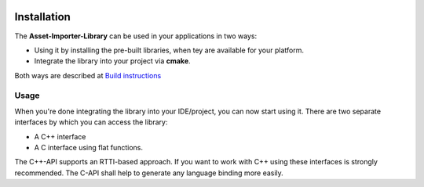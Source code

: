 .. image:: https://www.assimp.org/common/images/splash-color.png

.. _ai_main_install:

============
Installation
============

The **Asset-Importer-Library** can be used in your applications in two ways:

* Using it by installing the pre-built libraries, when tey are available for your platform.
* Integrate the library into your project via **cmake**.

Both ways are described at `Build instructions <https://github.com/assimp/assimp/blob/master/Build.md>`_

.. _ai_main_usage:

Usage
-----

When you're done integrating the library into your IDE/project, you can now start using it. There are two separate
interfaces by which you can access the library: 

* A C++ interface 
* A C interface using flat functions. 

The C++-API supports an RTTI-based approach. If you want to work with C++ using these interfaces is strongly recommended.
The C-API shall help to generate any language binding more easily.
